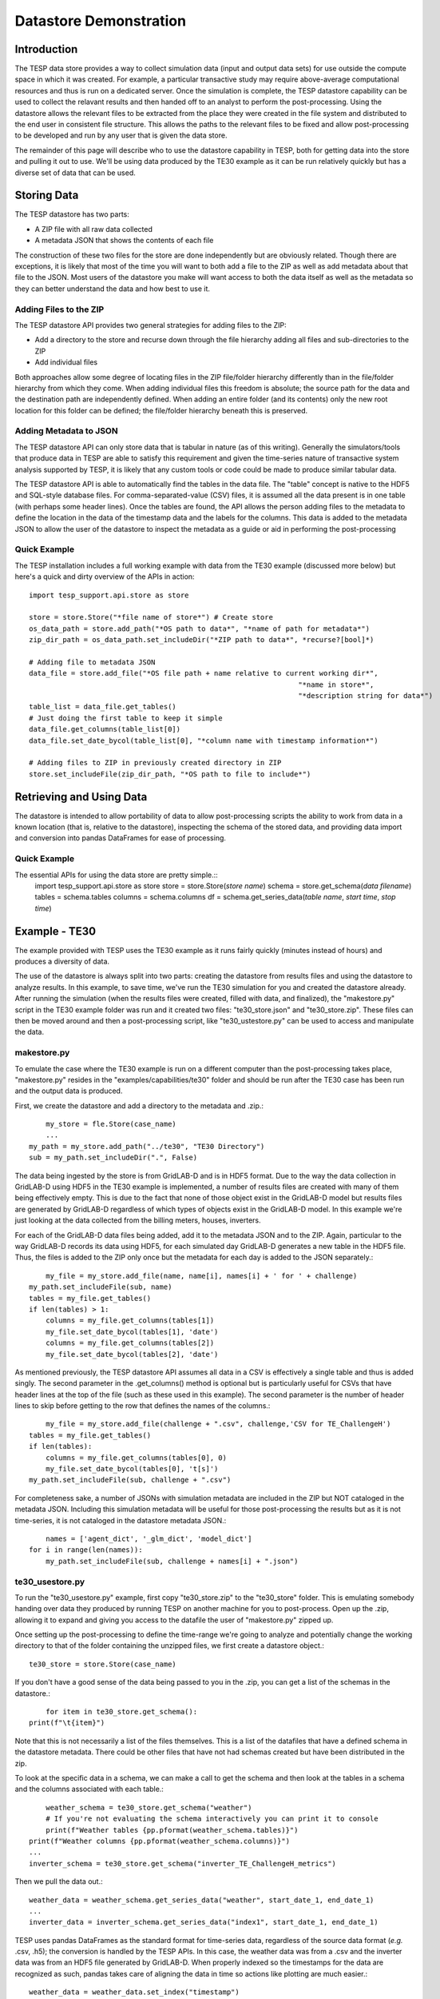 ..
    _ Copyright (C) 2023 Battelle Memorial Institute
    _ file: datastore.rst

.. _datastore:

=======================
Datastore Demonstration
=======================

Introduction
~~~~~~~~~~~~
The TESP data store provides a way to collect simulation data (input and output data sets) for use outside the compute space in which it was created. For example, a particular transactive study may require above-average computational resources and thus is run on a dedicated server. Once the simulation is complete, the TESP datastore capability can be used to collect the relavant results and then handed off to an analyst to perform the post-processing. Using the datastore allows the relevant files to be extracted from the place they were created in the file system and distributed to the end user in consistent file structure. This allows the paths to the relevant files to be fixed and allow post-processing to be developed and run by any user that is given the data store.

The remainder of this page will describe who to use the datastore capability in TESP, both for getting data into the store and pulling it out to use. We'll be using data produced by the TE30 example as it can be run relatively quickly but has a diverse set of data that can be used.



Storing Data
~~~~~~~~~~~~
The TESP datastore has two parts:

* A ZIP file with all raw data collected
* A metadata JSON that shows the contents of each file

The construction of these two files for the store are done independently but are obviously related. Though there are exceptions, it is likely that most of the time you will want to both add a file to the ZIP as well as add metadata about that file to the JSON. Most users of the datastore you make will want access to both the data itself as well as the metadata so they can better understand the data and how best to use it.


Adding Files to the ZIP
.......................
The TESP datastore API provides two general strategies for adding files to the ZIP:

* Add a directory to the store and recurse down through the file hierarchy adding all files and sub-directories to the ZIP
* Add individual files

Both approaches allow some degree of locating files in the ZIP file/folder hierarchy differently than in the file/folder hierarchy from which they come. When adding individual files this freedom is absolute; the source path for the data and the destination path are independently defined. When adding an entire folder (and its contents) only the new root location for this folder can be defined; the file/folder hierarchy beneath this is preserved. 


Adding Metadata to JSON
.......................
The TESP datastore API can only store data that is tabular in nature (as of this writing). Generally the simulators/tools that produce data in TESP are able to satisfy this requirement and given the time-series nature of transactive system analysis supported by TESP, it is likely that any custom tools or code could be made to produce similar tabular data.

The TESP datastore API is able to automatically find the tables in the data file. The "table" concept is native to the HDF5 and SQL-style database files. For comma-separated-value (CSV) files, it is assumed all the data present is in one table (with perhaps some header lines). Once the tables are found, the API allows the person adding files to the metadata to define the location in the data of the timestamp data and the labels for the columns. This data is added to the metadata JSON to allow the user of the datastore to inspect the metadata as a guide or aid in performing the post-processing


Quick Example
.............

The TESP installation includes a full working example with data from the TE30 example (discussed more below) but here's a quick and dirty overview of the APIs in action::
	
	import tesp_support.api.store as store
	
	store = store.Store("*file name of store*") # Create store
	os_data_path = store.add_path("*OS path to data*", "*name of path for metadata*")
	zip_dir_path = os_data_path.set_includeDir("*ZIP path to data*", *recurse?[bool]*)
	
	# Adding file to metadata JSON
	data_file = store.add_file("*OS file path + name relative to current working dir*", 
									"*name in store*", 
									"*description string for data*")
	table_list = data_file.get_tables()
	# Just doing the first table to keep it simple
	data_file.get_columns(table_list[0]) 
	data_file.set_date_bycol(table_list[0], "*column name with timestamp information*")
	
	# Adding files to ZIP in previously created directory in ZIP
	store.set_includeFile(zip_dir_path, "*OS path to file to include*")
	
	
Retrieving and Using Data
~~~~~~~~~~~~~~~~~~~~~~~~~
The datastore is intended to allow portability of data to allow post-processing scripts the ability to work from data in a known location (that is, relative to the datastore), inspecting the schema of the stored data, and providing data import and conversion into pandas DataFrames for ease of processing.

Quick Example
.............
The essential APIs for using the data store are pretty simple.::
	import tesp_support.api.store as store
	store = store.Store(*store name*)
	schema = store.get_schema(*data filename*)
	tables = schema.tables
	columns = schema.columns
	df = schema.get_series_data(*table name*, *start time*, *stop time*)



Example - TE30
~~~~~~~~~~~~~~
The example provided with TESP uses the TE30 example as it runs fairly quickly (minutes instead of hours) and produces a diversity of data. 

The use of the datastore is always split into two parts: creating the datastore from results files and using the datastore to analyze results. In this example, to save time, we've run the TE30 simulation for you and created the datastore already. After running the simulation (when the results files were created, filled with data, and finalized), the "makestore.py" script in the TE30 example folder was run and it created two files: "te30_store.json" and "te30_store.zip". These files can then be moved around and then a post-processing script, like "te30_ustestore.py" can be used to access and manipulate the data.

makestore.py
............
To emulate the case where the TE30 example is run on a different computer than the post-processing takes place, "makestore.py" resides in the "examples/capabilities/te30" folder and should be run after the TE30 case has been run and the output data is produced.

First, we create the datastore and add a directory to the metadata and .zip.::
	
	my_store = fle.Store(case_name)
	...
    my_path = my_store.add_path("../te30", "TE30 Directory")
    sub = my_path.set_includeDir(".", False)	

The data being ingested by the store is from GridLAB-D and is in HDF5 format. Due to the way the data collection in GridLAB-D using HDF5 in the TE30 example is implemented, a number of results files are created with many of them being effectively empty. This is due to the fact that none of those object exist in the GridLAB-D model but results files are generated by GridLAB-D regardless of which types of objects exist in the GridLAB-D model. In this example we're just looking at the data collected from the billing meters, houses, inverters. 

For each of the GridLAB-D data files being added, add it to the metadata JSON and to the ZIP. Again, particular to the way GridLAB-D records its data using HDF5, for each simulated day GridLAB-D generates a new table in the HDF5 file. Thus, the files is added to the ZIP only once but the metadata for each day is added to the JSON separately.::

	my_file = my_store.add_file(name, name[i], names[i] + ' for ' + challenge)
    my_path.set_includeFile(sub, name)
    tables = my_file.get_tables()
    if len(tables) > 1:
        columns = my_file.get_columns(tables[1])
        my_file.set_date_bycol(tables[1], 'date')
        columns = my_file.get_columns(tables[2])
        my_file.set_date_bycol(tables[2], 'date')
        
As mentioned previously, the TESP datastore API assumes all data in a CSV is effectively a single table and thus is added singly. The second parameter in the .get_columns() method is optional but is particularly useful for CSVs that have header lines at the top of the file (such as these used in this example). The second parameter is the number of header lines to skip before getting to the row that defines the names of the columns.::

	my_file = my_store.add_file(challenge + ".csv", challenge,'CSV for TE_ChallengeH')
    tables = my_file.get_tables()
    if len(tables):
        columns = my_file.get_columns(tables[0], 0)
        my_file.set_date_bycol(tables[0], 't[s]')
    my_path.set_includeFile(sub, challenge + ".csv")

For completeness sake, a number of JSONs with simulation metadata are included in the ZIP but NOT cataloged in the metadata JSON. Including this simulation metadata will be useful for those post-processing the results but as it is not time-series, it is not cataloged in the datastore metadata JSON.::

	names = ['agent_dict', '_glm_dict', 'model_dict']
    for i in range(len(names)):
        my_path.set_includeFile(sub, challenge + names[i] + ".json")


te30_usestore.py
................
To run the "te30_usestore.py" example, first copy "te30_store.zip" to the "te30_store" folder. This is emulating somebody handing over data they produced by running TESP on another machine for you to post-process. Open up the .zip, allowing it to expand and giving you access to the datafile the user of "makestore.py" zipped up.

Once setting up the post-processing to define the time-range we're going to analyze and potentially change the working directory to that of the folder containing the unzipped files, we first create a datastore object.::

	te30_store = store.Store(case_name)
	
If you don't have a good sense of the data being passed to you in the .zip, you can get a list of the schemas in the datastore.::

	    for item in te30_store.get_schema():
        print(f"\t{item}")
        
Note that this is not necessarily a list of the files themselves. This is a list of the datafiles that have a defined schema in the datastore metadata. There could be other files that have not had schemas created but have been distributed in the zip.

To look at the specific data in a schema, we can make a call to get the schema and then look at the tables in a schema and the columns associated with each table.::

	weather_schema = te30_store.get_schema("weather")
	# If you're not evaluating the schema interactively you can print it to console
	print(f"Weather tables {pp.pformat(weather_schema.tables)}")
    print(f"Weather columns {pp.pformat(weather_schema.columns)}")
    ...
    inverter_schema = te30_store.get_schema("inverter_TE_ChallengeH_metrics")
    
Then we pull the data out.::
	
	weather_data = weather_schema.get_series_data("weather", start_date_1, end_date_1)
	...
	inverter_data = inverter_schema.get_series_data("index1", start_date_1, end_date_1)

TESP uses pandas DataFrames as the standard format for time-series data, regardless of the source data format (*e.g.* .csv, .h5); the conversion is handled by the TESP APIs. In this case, the weather data was from a .csv and the inverter data was from an HDF5 file generated by GridLAB-D. When properly indexed so the timestamps for the data are recognized as such, pandas takes care of aligning the data in time so actions like plotting are much easier.::

	weather_data = weather_data.set_index("timestamp")
	inverter_data = inverter_data.set_index("date")
	
Unfortunately, the GridLAB-D data contains all inverter data in the same table and since we're going to look at the output of a single inverter, we have to filter the table to only show us the data for that inverter.

	houseA11_inv = inverter_data.loc[(inverter_data["name"] == b"inv_F1_house_A11")]
    inverter_time = houseA11_inv["date"]
    # If the date is typed as a string instead of a datetime object, we need to 
    # convert it to a datetime object to allow for indexing.
    if isinstance(inverter_time.iloc[0], str):
        inverter_time = inverter_time.str[:-4]
        inverter_time = pd.to_datetime(inverter_time, format="%Y-%m-%d %H:%M:%S")
    # Making a new DataFrame for convenience
    inverter_data = pd.concat([inverter_time.T, houseA11_inv["real_power_avg"]], axis=1)

For this example, we're going to be confirming that the simulation shows a strong correlation between the solar flux (as recorded in the weather data) and the rooftop solar production power (as recorded by GridLAB-D). If all the models and the co-simulation are working right (and they better be because we're using it as an example for TESP), then we would expect good agreement between the two time-series datasets.

Once we've got the data from the two sources as DataFrames, the rest is just using pandas and Matplotlib to make our graph and visually evaluate the data as shown in :numref:`fig_datastore_solar_inverter`.

.. figure:: ../media/datastoreSolarInverter.png
	:name: fig_datastore_solar_inverter
	
	Comparison of solar flux and rooftop solar inverter output from TE30 example.

As expected, a strong correlation does exist and all is well.


Copyright (c) 2023, Battelle Memorial Institute

License: https://github.com/pnnl/tesp/blob/main/LICENSE

